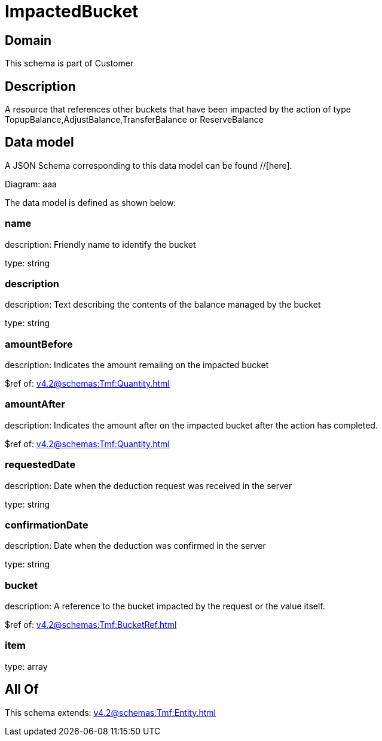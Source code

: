 = ImpactedBucket

[#domain]
== Domain

This schema is part of Customer

[#description]
== Description
A resource that references other buckets that have been impacted by the action of type TopupBalance,AdjustBalance,TransferBalance or ReserveBalance


[#data_model]
== Data model

A JSON Schema corresponding to this data model can be found //[here].

Diagram:
aaa

The data model is defined as shown below:


=== name
description: Friendly name to identify the bucket

type: string


=== description
description: Text describing the contents of the balance managed by the bucket

type: string


=== amountBefore
description: Indicates the amount remaiing on the impacted bucket

$ref of: xref:v4.2@schemas:Tmf:Quantity.adoc[]


=== amountAfter
description: Indicates the amount after on the impacted bucket after the action has completed.

$ref of: xref:v4.2@schemas:Tmf:Quantity.adoc[]


=== requestedDate
description: Date when the deduction request was received in the server

type: string


=== confirmationDate
description: Date when the deduction was confirmed in the server

type: string


=== bucket
description: A reference to the bucket impacted by the request or the value itself.

$ref of: xref:v4.2@schemas:Tmf:BucketRef.adoc[]


=== item
type: array


[#all_of]
== All Of

This schema extends: xref:v4.2@schemas:Tmf:Entity.adoc[]
